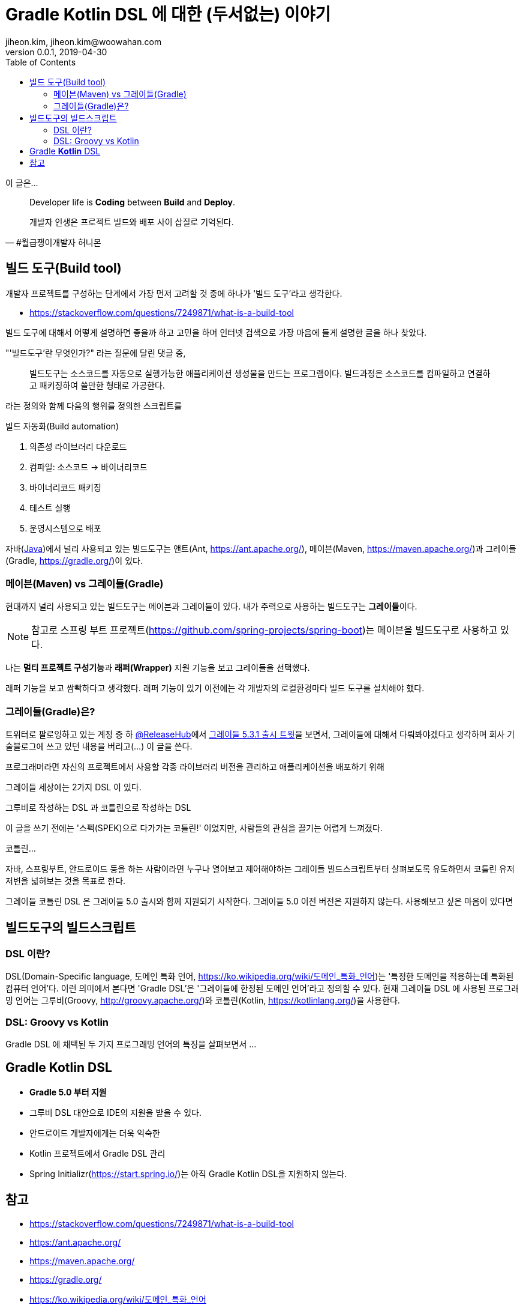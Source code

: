 = Gradle Kotlin DSL 에 대한 (두서없는) 이야기
jiheon.kim, jiheon.kim@woowahan.com
v0.0.1, 2019-04-30
:toc: left
:toclevel: 4

이 글은...

[quote#honeymon, #월급쟁이개발자 허니몬]
____
Developer life is **Coding** between **Build** and **Deploy**.

개발자 인생은 프로젝트 빌드와 배포 사이 삽질로 기억된다.
____

== 빌드 도구(Build tool)
개발자 프로젝트를 구성하는 단계에서  가장 먼저 고려할 것 중에 하나가 '빌드 도구'라고 생각한다.

* link:https://stackoverflow.com/questions/7249871/what-is-a-build-tool[]

빌드 도구에 대해서 어떻게 설명하면 좋을까 하고 고민을 하며 인터넷 검색으로 가장 마음에 들게 설명한 글을 하나 찾았다. +

"'빌드도구'란 무엇인가?" 라는 질문에 달린 댓글 중,

> 빌드도구는 소스코드를 자동으로 실행가능한 애플리케이션 생성물을 만드는 프로그램이다. 빌드과정은 소스코드를 컴파일하고 연결하고 패키징하여 쓸만한 형태로 가공한다.

라는 정의와 함께 다음의 행위를 정의한 스크립트를

빌드 자동화(Build automation)

. 의존성 라이브러리 다운로드
. 컴파일: 소스코드 -> 바이너리코드
. 바이너리코드 패키징
. 테스트 실행
. 운영시스템으로 배포

자바(link:https://adoptopenjdk.net/[Java])에서 널리 사용되고 있는 빌드도구는 앤트(Ant, link:https://ant.apache.org/[]), 메이븐(Maven, link:https://maven.apache.org/[])과 그레이들(Gradle, link:https://gradle.org/[])이 있다.

// 빌드도구에 대한 동작을 설명할 필요는 없겠지... 나중에 책에 써먹어야지.


=== 메이븐(Maven) vs 그레이들(Gradle)
현대까지 널리 사용되고 있는 빌드도구는 메이븐과 그레이들이 있다. 내가 주력으로 사용하는 빌드도구는 **그레이들**이다.

[NOTE]
====
참고로 스프링 부트 프로젝트(link:https://github.com/spring-projects/spring-boot[])는 메이븐을 빌드도구로 사용하고 있다.
====

나는 **멀티 프로젝트 구성기능**과 **래퍼(Wrapper)** 지원 기능을 보고 그레이들을 선택했다.

래퍼 기능을 보고 쌈빡하다고 생각했다. 래퍼 기능이 있기 이전에는 각 개발자의 로컬환경마다 빌드 도구를 설치해야 했다.


=== 그레이들(Gradle)은?
트위터로 팔로잉하고 있는 계정 중 하 link:https://twitter.com/ReleasesHub[@ReleaseHub]에서 link:https://twitter.com/ReleasesHub/status/1111221407281631232[그레이들 5.3.1 출시 트윗]을 보면서, 그레이들에 대해서 다뤄봐야겠다고 생각하며 회사 기술블로그에 쓰고 있던 내용을 버리고(...) 이 글을 쓴다.

프로그래머라면 자신의 프로젝트에서 사용할 각종 라이브러리 버전을 관리하고 애플리케이션을 배포하기 위해

그레이들 세상에는 2가지 DSL 이 있다.

그루비로 작성하는 DSL 과 코틀린으로 작성하는 DSL

이 글을 쓰기 전에는 '스펙(SPEK)으로 다가가는 코틀린!' 이었지만, 사람들의 관심을 끌기는 어렵게 느껴졌다.

코틀린...

자바, 스프링부트, 안드로이드 등을 하는 사람이라면 누구나 열어보고 제어해야하는 그레이들 빌드스크립트부터 살펴보도록 유도하면서 코틀린 유저 저변을 넓혀보는 것을 목표로 한다.

그레이들 코틀린 DSL 은 그레이들 5.0 출시와 함께 지원되기 시작한다. 그레이들 5.0 이전 버전은 지원하지 않는다.
사용해보고 싶은 마음이 있다면

== 빌드도구의 빌드스크립트

=== DSL 이란?
DSL(Domain-Specific language, 도메인 특화 언어, https://ko.wikipedia.org/wiki/도메인_특화_언어[])는 '특정한 도메인을 적용하는데 특화된 컴퓨터 언어'다. 이런 의미에서 본다면 'Gradle DSL'은 '그레이들에 한정된 도메인 언어'라고 정의할 수 있다. 현재 그레이들 DSL 에 사용된 프로그래밍 언어는 그루비(Groovy, http://groovy.apache.org/[])와 코틀린(Kotlin, link:https://kotlinlang.org/[])을 사용한다.

=== DSL: Groovy vs Kotlin
Gradle DSL 에 채택된 두 가지 프로그래밍 언어의 특징을 살펴보면서 ...


== Gradle **Kotlin** DSL
* **Gradle 5.0 부터 지원**
* 그루비 DSL 대안으로 IDE의 지원을 받을 수 있다.
* 안드로이드 개발자에게는 더욱 익숙한
* Kotlin 프로젝트에서 Gradle DSL 관리
* Spring Initializr(link:https://start.spring.io/[])는 아직 Gradle Kotlin DSL을 지원하지 않는다.


== 참고
* link:https://stackoverflow.com/questions/7249871/what-is-a-build-tool[]
* link:https://ant.apache.org/[]
* link:https://maven.apache.org/[]
* link:https://gradle.org/[]
* link:https://ko.wikipedia.org/wiki/도메인_특화_언어[]
* link:http://groovy.apache.org/[]
* link:https://kotlinlang.org/[]
* link:https://docs.gradle.org/current/userguide/kotlin_dsl.html[]
* link:https://github.com/spring-projects/spring-boot[]
